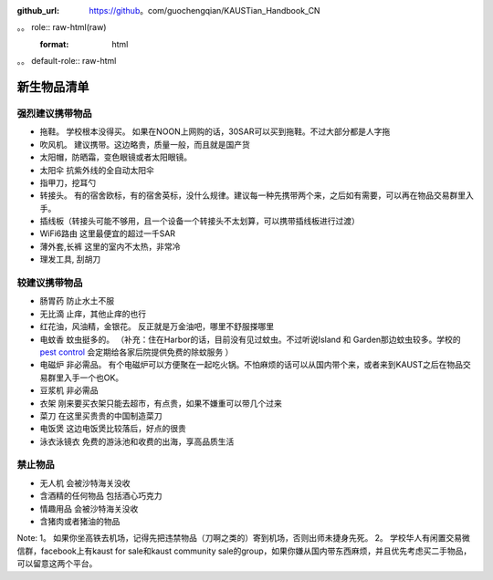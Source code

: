 :github_url: https://github。com/guochengqian/KAUSTian_Handbook_CN

。。 role:: raw-html(raw)
   :format: html
。。 default-role:: raw-html

新生物品清单
============

强烈建议携带物品
-------
* 拖鞋。 学校根本没得买。 如果在NOON上网购的话，30SAR可以买到拖鞋。不过大部分都是人字拖
* 吹风机。 建议携带。这边略贵，质量一般，而且就是国产货
* 太阳帽，防晒霜，变色眼镜或者太阳眼镜。 
* 太阳伞 抗紫外线的全自动太阳伞
* 指甲刀，挖耳勺
* 转接头。  有的宿舍欧标，有的宿舍英标，没什么规律。建议每一种先携带两个来，之后如有需要，可以再在物品交易群里入手。
* 插线板（转接头可能不够用，且一个设备一个转接头不太划算，可以携带插线板进行过渡）
* WiFi6路由 这里最便宜的超过一千SAR
* 薄外套,长裤 这里的室内不太热，非常冷
* 理发工具, 刮胡刀

较建议携带物品
-------
* 肠胃药 防止水土不服
* 无比滴 止痒，其他止痒的也行
* 红花油，风油精，金银花。 反正就是万金油吧，哪里不舒服搽哪里
* 电蚊香 蚊虫挺多的。 （补充：住在Harbor的话，目前没有见过蚊虫。不过听说Island 和 Garden那边蚊虫较多。学校的 `pest control <https://communitylife.kaust.edu.sa/services/housing-guest-services/service-partners/pest-control-waste-management>`_ 会定期给各家后院提供免费的除蚊服务 ）
* 电磁炉 非必需品。 有个电磁炉可以方便聚在一起吃火锅。不怕麻烦的话可以从国内带个来，或者来到KAUST之后在物品交易群里入手一个也OK。
* 豆浆机 非必需品
* 衣架 刚来要买衣架只能去超市，有点贵，如果不嫌重可以带几个过来
* 菜刀 在这里买贵贵的中国制造菜刀
* 电饭煲 这边电饭煲比较落后，好点的很贵
* 泳衣泳镜衣 免费的游泳池和收费的出海，享高品质生活


禁止物品
---------
* 无人机 会被沙特海关没收
* 含酒精的任何物品 包括酒心巧克力
* 情趣用品 会被沙特海关没收
* 含猪肉或者猪油的物品

Note:
1。 如果你坐高铁去机场，记得先把违禁物品（刀啊之类的）寄到机场，否则出师未捷身先死。
2。 学校华人有闲置交易微信群，facebook上有kaust for sale和kaust community sale的group，如果你嫌从国内带东西麻烦，并且优先考虑买二手物品，可以留意这两个平台。